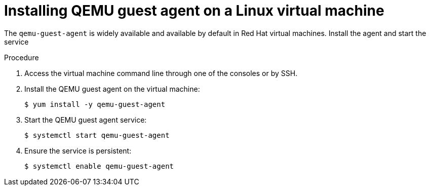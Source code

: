 // Module included in the following assemblies:
//
// * virt/virtual_machines/virt-installing-qemu-guest-agent.adoc

[id="virt-installing-qemu-guest-agent-on-linux-vm_{context}"]
= Installing QEMU guest agent on a Linux virtual machine

The `qemu-guest-agent` is widely available and available by default in Red Hat
virtual machines. Install the agent and start the service

.Procedure

. Access the virtual machine command line through one of the consoles or by SSH.

. Install the QEMU guest agent on the virtual machine:
+
[source,terminal]
----
$ yum install -y qemu-guest-agent
----

. Start the QEMU guest agent service:
+
[source,terminal]
----
$ systemctl start qemu-guest-agent
----

. Ensure the service is persistent:
+
[source,terminal]
----
$ systemctl enable qemu-guest-agent
----
